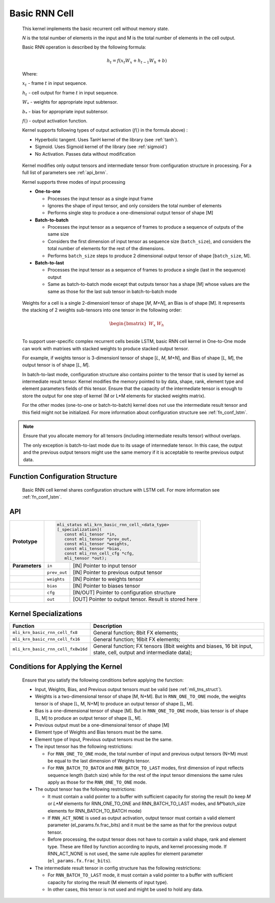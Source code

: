 .. _basic_rnn:

Basic RNN Cell
~~~~~~~~~~~~~~

.. image:: ../images/image139.png 
   :align: center
   :alt: Basic RNN Cell Schematic Representation

..
   
   This kernel implements the basic recurrent cell without memory state.

   *N* is the total number of elements in the input and M
   is the total number of elements in the cell output.

   Basic RNN operation is described by the following formula:

.. math:: h_{t} = f(x_{t}W_{x} + h_{t - 1}W_{h} + b)

..

   Where:

   :math:`\ x_{t}\ ` - frame :math:`t` in input sequence.

   :math:`\ h_{t}\ ` - cell output for frame :math:`t` in input
   sequence.

   :math:`W_{*}\ ` - weights for appropriate input subtensor.

   :math:`b_{*}\ ` - bias for appropriate input subtensor.

   :math:`f()` - output activation function.

   Kernel supports following types of output activation (:math:`f()` in
   the formula above) :

   -  Hyperbolic tangent. Uses TanH kernel of the library (see :ref:`tanh`).

   -  Sigmoid. Uses Sigmoid kernel of the library (see :ref:`sigmoid`)

   -  No Activation. Passes data without modification

..

   Kernel modifies only output tensors and intermediate tensor from
   configuration structure in processing. For a full list of parameters
   see :ref:`api_brnn`.

   Kernel supports three modes of input processing

   -  **One-to-one**

      -  Processes the input tensor as a single input frame

      -  Ignores the shape of input tensor, and only considers the total
         number of elements

      -  Performs single step to produce a one-dimensional output tensor of
         shape [M]

   -  **Batch-to-batch**

      -  Processes the input tensor as a sequence of frames to produce a
         sequence of outputs of the same size

      -  Considers the first dimension of input tensor as sequence size
         (``batch_size``), and considers the total number of elements for the
         rest of the dimensions.

      -  Performs ``batch_size`` steps to produce 2 dimensional output tensor
         of shape [``batch_size``, M].

   -  **Batch-to-last**

      -  Processes the input tensor as a sequence of frames to produce a
         single (last in the sequence) output

      -  Same as batch-to-batch mode except that outputs tensor has a shape
         [M] whose values are the same as those for the last sub tensor in
         batch-to-batch mode

..

   Weights for a cell is a single 2-dimensionl tensor of shape [*M*,
   *M+N*], an Bias is of shape [M]. It represents the stacking of 2
   weights sub-tensors into one tensor in the following order:

.. math::

   \begin{bmatrix}
   W_{x} & W_{h} \\
   \end{bmatrix}\text{ }

..
   
   To support user-specific complex recurrent cells beside LSTM, basic
   RNN cell kernel in One-to-One mode can work with matrixes with
   stacked weights to produce stacked output tensor.

   For example, if weights tensor is 3-dimensionl tensor of shape [*L*,
   *M*, *M+N*], and Bias of shape [*L, M*], the output tensor is of
   shape [*L*, *M*].

   In batch-to-last mode, configuration structure also contains pointer
   to the tensor that is used by kernel as intermediate result tensor.
   Kernel modifies the memory pointed to by data, shape, rank, element
   type and element parameters fields of this tensor. Ensure that the
   capacity of the intermediate tensor is enough to store the output for
   one step of kernel (M or L*M elements for stacked weights matrix).

   For the other modes (one-to-one or batch-to-batch) kernel does not
   use the intermediate result tensor and this field might not be
   initialized. For more information about configuration structure see
   :ref:`fn_conf_lstm`.
   
.. note::
   Ensure that you allocate memory 
   for all tensors (including      
   intermediate results tensor)    
   without overlaps.               
                                   
   The only exception is           
   batch-to-last mode due to its   
   usage of intermediate tensor. In
   this case, the output and the previous   
   output tensors might use the same 
   memory if it is acceptable to   
   rewrite previous output data.   

.. _fn_conf_brnn:

Function Configuration Structure
^^^^^^^^^^^^^^^^^^^^^^^^^^^^^^^^

   Basic RNN cell kernel shares configuration structure with LSTM cell.
   For more information see :ref:`fn_conf_lstm`.

.. _api_brnn:

API
^^^

+-----------------------+-----------------------+-----------------------+
|                       |.. code:: c                                    |
|                       |                                               |
| **Prototype**         | mli_status mli_krn_basic_rnn_cell_<data_type> |
|                       | [_specialization](                            |
|                       |    const mli_tensor *in,                      |
|                       |    const mli_tensor *prev_out,                |
|                       |    const mli_tensor *weights,                 |
|                       |    const mli_tensor *bias,                    |
|                       |    const mli_rnn_cell_cfg *cfg,               |
|                       |    mli_tensor *out);                          |
|                       |                                               |
+-----------------------+-----------------------+-----------------------+
|                       |                       |                       |
| **Parameters**        | ``in``                | [IN] Pointer to input |
|                       |                       | tensor                |
+-----------------------+-----------------------+-----------------------+
|                       |                       |                       |
|                       | ``prev_out``          | [IN] Pointer to       |
|                       |                       | previous output       |
|                       |                       | tensor                |
+-----------------------+-----------------------+-----------------------+
|                       |                       |                       |
|                       | ``weights``           | [IN] Pointer to       |
|                       |                       | weights tensor        |
+-----------------------+-----------------------+-----------------------+
|                       |                       |                       |
|                       | ``bias``              | [IN] Pointer to       |
|                       |                       | biases tensor         |
+-----------------------+-----------------------+-----------------------+
|                       |                       |                       |
|                       | ``cfg``               | [IN/OUT] Pointer to   |
|                       |                       | configuration         |
|                       |                       | structure             |
+-----------------------+-----------------------+-----------------------+
|                       |                       |                       |
|                       | ``out``               | [OUT] Pointer to      |
|                       |                       | output tensor. Result |
|                       |                       | is stored here        |
+-----------------------+-----------------------+-----------------------+

.. _kernel-specializations-2:

Kernel Specializations
^^^^^^^^^^^^^^^^^^^^^^

+---------------------------------------+-----------------------------------+
| **Function**                          | **Description**                   |
+=======================================+===================================+
| ``mli_krn_basic_rnn_cell_fx8``        | General function; 8bit FX         |
|                                       | elements;                         |
+---------------------------------------+-----------------------------------+
| ``mli_krn_basic_rnn_cell_fx16``       | General function; 16bit FX        |
|                                       | elements;                         |
+---------------------------------------+-----------------------------------+
| ``mli_krn_basic_rnn_cell_fx8w16d``    | General function; FX tensors      |
|                                       | (8bit weights and biases, 16 bit  |
|                                       | input, state, cell, output and    |
|                                       | intermediate data);               |
+---------------------------------------+-----------------------------------+

.. _conditions-for-applying-the-kernel-2:

Conditions for Applying the Kernel
^^^^^^^^^^^^^^^^^^^^^^^^^^^^^^^^^^

   Ensure that you satisfy the following conditions before applying the
   function:

   -  Input, Weights, Bias, and Previous output tensors must be valid (see
      :ref:`mli_tns_struct`).

   -  Weights is a two-dimensional tensor of shape [M, N+M]. But In
      ``RNN_ONE_TO_ONE`` mode, the weights tensor is of shape [L, M, N+M] to
      produce an output tensor of shape [L, M].

   -  Bias is a one-dimensional tensor of shape [M]. But In ``RNN_ONE_TO_ONE``
      mode, bias tensor is of shape [L, M] to produce an output tensor
      of shape [L, M].

   -  Previous output must be a one-dimensional tensor of shape [M]

   -  Element type of Weights and Bias tensors must be the same.

   -  Element type of Input, Previous output tensors must be the same.

   -  The input tensor has the following restrictions:

      -  For ``RNN_ONE_TO_ONE`` mode, the total number of input and previous
         output tensors (N+M) must be equal to the last dimension of
         Weights tensor.

      -  For ``RNN_BATCH_TO_BATCH`` and ``RNN_BATCH_TO_LAST`` modes, first
         dimension of input reflects sequence length (batch size) while for
         the rest of the input tensor dimensions the same rules apply as
         those for the ``RNN_ONE_TO_ONE`` mode.

   -  The output tensor has the following restrictions:
 
      -  It must contain a valid pointer to a buffer with sufficient
         capacity for storing the result (to keep *M* or *L*M* elements for
         RNN_ONE_TO_ONE and RNN_BATCH_TO_LAST modes, and *M*\ \*batch_size
         elements for RNN_BATCH_TO_BATCH mode)

      -  If ``RNN_ACT_NONE`` is used as output activation, output tensor must
         contain a valid element parameter (el_params.fx.frac_bits) and it
         must be the same as that for the previous output tensor.

      -  Before processing, the output tensor does not have to contain a
         valid shape, rank and element type. These are filled by function
         according to inputs, and kernel processing mode. If RNN_ACT_NONE
         is not used, the same rule applies for element parameter
         (``el_params.fx.frac_bits``).

   -  The intermediate result tensor in config structure has the following
      restrictions:

      -  For ``RNN_BATCH_TO_LAST`` mode, it must contain a valid pointer to a
         buffer with sufficient capacity for storing the result (M elements
         of input type).

      -  In other cases, this tensor is not used and might be used to hold
         any data.
